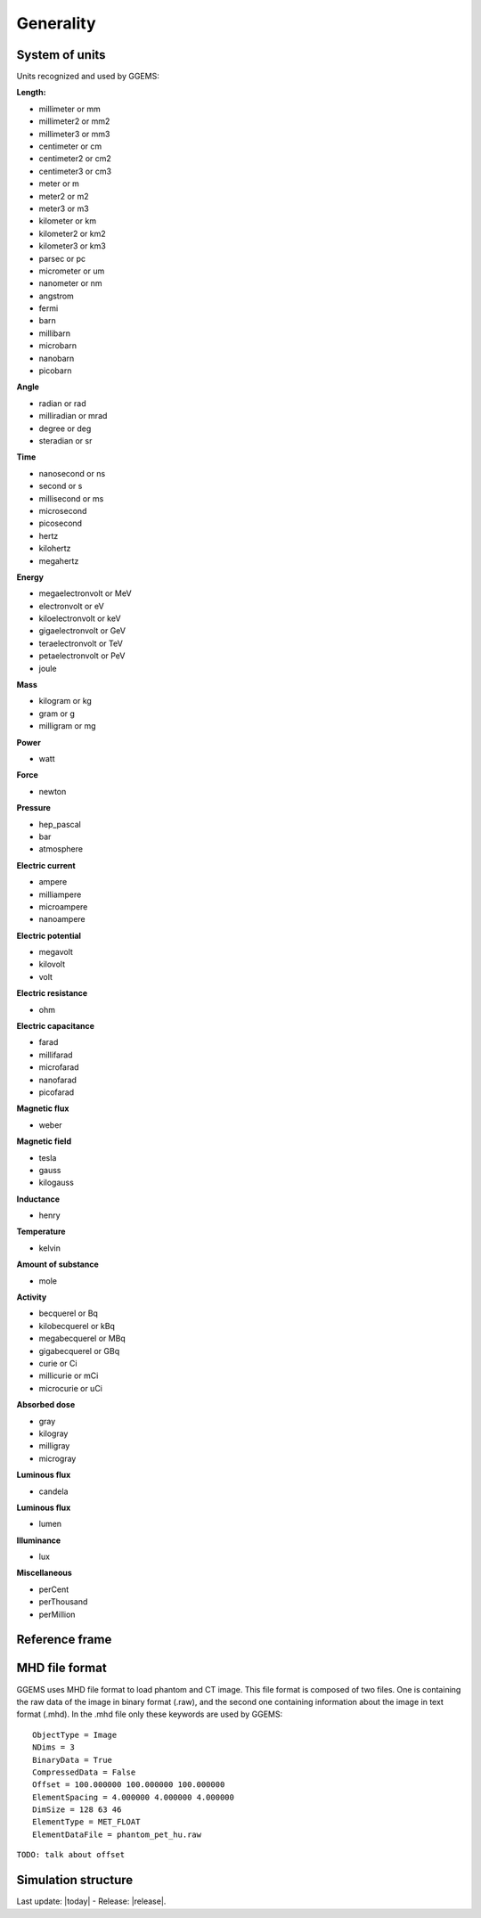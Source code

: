.. GGEMS documentation: Generality

.. sectionauthor:: Julien Bert

Generality
==========

System of units
---------------

Units recognized and used by GGEMS:

**Length:**

* millimeter or mm
* millimeter2 or mm2
* millimeter3 or mm3
* centimeter or cm
* centimeter2 or cm2
* centimeter3 or cm3
* meter or m
* meter2 or m2
* meter3 or m3
* kilometer or km
* kilometer2 or km2
* kilometer3 or km3
* parsec or pc
* micrometer or um
* nanometer or nm
* angstrom
* fermi
* barn
* millibarn
* microbarn
* nanobarn
* picobarn

**Angle**

* radian or rad
* milliradian or mrad
* degree or deg
* steradian or sr

**Time**

* nanosecond or ns
* second or s
* millisecond or ms
* microsecond
* picosecond
* hertz
* kilohertz
* megahertz

**Energy**

* megaelectronvolt or MeV
* electronvolt or eV
* kiloelectronvolt or keV
* gigaelectronvolt or GeV
* teraelectronvolt or TeV
* petaelectronvolt or PeV
* joule

**Mass**

* kilogram or kg
* gram or g
* milligram or mg

**Power**

* watt

**Force**

* newton

**Pressure**

* hep_pascal
* bar
* atmosphere

**Electric current**

* ampere
* milliampere
* microampere
* nanoampere

**Electric potential**

* megavolt
* kilovolt
* volt

**Electric resistance**

* ohm

**Electric capacitance**

* farad
* millifarad
* microfarad
* nanofarad
* picofarad

**Magnetic flux**

* weber

**Magnetic field**

* tesla
* gauss
* kilogauss

**Inductance**

* henry

**Temperature**

* kelvin

**Amount of substance**

* mole

**Activity**

* becquerel or Bq
* kilobecquerel or kBq
* megabecquerel or MBq
* gigabecquerel or GBq
* curie or Ci
* millicurie or mCi
* microcurie or uCi

**Absorbed dose**

* gray
* kilogray
* milligray
* microgray

**Luminous flux**

* candela

**Luminous flux**

* lumen

**Illuminance**

* lux

**Miscellaneous**

* perCent
* perThousand
* perMillion

Reference frame
---------------

MHD file format
---------------

GGEMS uses MHD file format to load phantom and CT image. This file format is composed of two files. One is containing the raw data of the image in binary format (.raw), and the second one containing information about the image in text format (.mhd). In the .mhd file only these keywords are used by GGEMS::

    ObjectType = Image
    NDims = 3
    BinaryData = True
    CompressedData = False
    Offset = 100.000000 100.000000 100.000000
    ElementSpacing = 4.000000 4.000000 4.000000
    DimSize = 128 63 46
    ElementType = MET_FLOAT
    ElementDataFile = phantom_pet_hu.raw

``TODO: talk about offset``

Simulation structure
--------------------


Last update: |today|  -  Release: |release|.